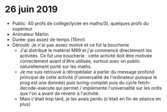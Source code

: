 * 26 juin 2019
- Public: 40 profs de collège/lycée en maths/SI, quelques profs du supérieur
- Animateur Martin
- Durée: pas assez de temps (15mn)
- Déroulé: Je n'ai pas assez motivé et ce fut la boucherie
  - J'ai distribué le matériel M99 et j'ai commencé directement les activités.
    Ce fut une boucherie : cette activité doit être motivée correctement avant
    d'être utilisée, surtout avec un public naturellement porté sur les maths.
  - Je me suis retrouvé à rétropédaler à parler du message profond principal de
    cette activité (l'universalité de l'ordinateur puisque le prog est une
    donnée) puis turing-complet puis du cycle fetch-decode-execute qui permet /
    implémente l'universalité sur les ordis que l'on a avant de revenir à
    l'activité.
  - Mais c'était trop tard, je les avais perdu (c'était en fin de séance en
    plus)
